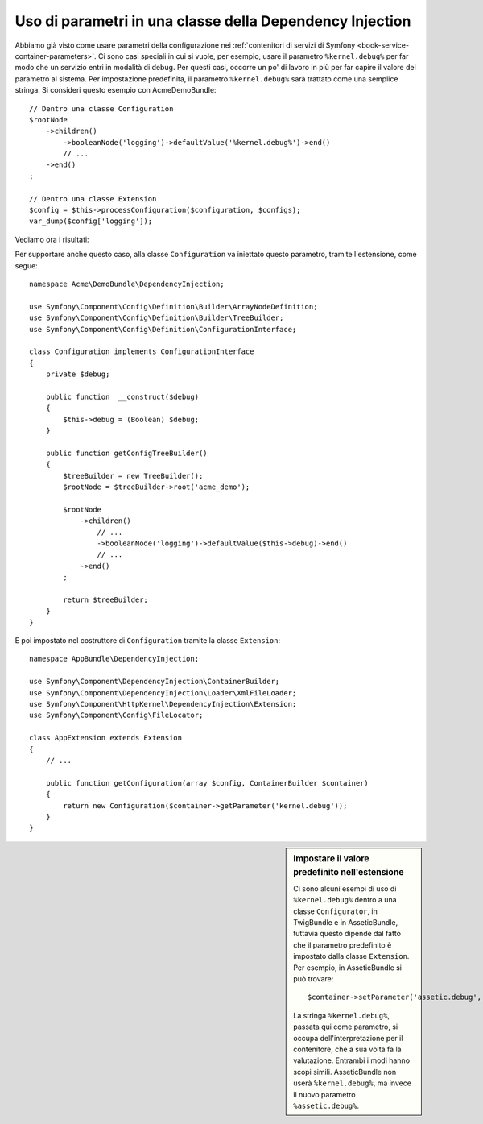 .. index::
    single: Uso di parametri in una classe della Dependency Injection

Uso di parametri in una classe della Dependency Injection
---------------------------------------------------------

Abbiamo già visto come usare parametri della configurazione nei
:ref:`contenitori di servizi di Symfony <book-service-container-parameters>`.
Ci sono casi speciali in cui si vuole, per esempio, usare il parametro
``%kernel.debug%`` per far modo che un servizio entri in
modalità di debug. Per questi casi, occorre un po' di lavoro in più per
far capire il valore del parametro al sistema. Per impostazione predefinita,
il parametro ``%kernel.debug%`` sarà trattato come una
semplice stringa. Si consideri questo esempio con AcmeDemoBundle::

    // Dentro una classe Configuration
    $rootNode
        ->children()
            ->booleanNode('logging')->defaultValue('%kernel.debug%')->end()
            // ...
        ->end()
    ;

    // Dentro una classe Extension
    $config = $this->processConfiguration($configuration, $configs);
    var_dump($config['logging']);

Vediamo ora i risultati:

.. configuration-block::

    .. code-block:: yaml

        mio_bundle:
            logging: true
            # true, come ci si aspettava

        mio_bundle:
            logging: %kernel.debug%
            # true/false (a seconda del secondo parametro di AppKernel),
            # come ci si aspettava, perché %kernel.debug% dentro una configurazione
            # è valutato prima di essere passato all'estensione

        mio_bundle: ~
        # passa la stringa "%kernel.debug%".
        # Che è sempre considerata true.
        # Il configuratore non sa che
        # "%kernel.debug%" va preso come un parametro.

    .. code-block:: xml

        <?xml version="1.0" encoding="UTF-8" ?>
        <container xmlns="http://symfony.com/schema/dic/services"
            xmlns:my-bundle="http://example.org/schema/dic/my_bundle">

            <mio-bundle:config logging="true" />
            <!-- true, come ci si aspettava -->

             <my-bundle:config logging="%kernel.debug%" />
             <!-- true/false (a seconda del secondo parametro di AppKernel),
                  come ci si aspettava, perché %kernel.debug% dentro una configurazione
                  è valutato prima di essere passato all'estensione -->

            <mio-bundle:config />
            <!-- passa la stringa "%kernel.debug%".
                 Che è sempre considerata true.
                 Il configuratore non sa che
                 "%kernel.debug%" va preso come un parametro. -->
        </container>

    .. code-block:: php

        $container->loadFromExtension('mio_bundle', array(
                'logging' => true,
                // true, come ci si aspettava
            )
        );

        $container->loadFromExtension('mio_bundle', array(
                'logging' => "%kernel.debug%",
                // true/false (a seconda del secondo parametro di AppKernel),
                // come ci si aspettava, perché %kernel.debug% dentro una configurazione
                // è valutato prima di essere passato all'estensione
            )
        );

        $container->loadFromExtension('my_bundle');
        // passa la stringa "%kernel.debug%".
        // Che è sempre considerata true.
        // Il configuratore non sa che
        // "%kernel.debug%" va preso come un parametro.

Per supportare anche questo caso, alla classe ``Configuration`` va
iniettato questo parametro, tramite l'estensione, come segue::

    namespace Acme\DemoBundle\DependencyInjection;

    use Symfony\Component\Config\Definition\Builder\ArrayNodeDefinition;
    use Symfony\Component\Config\Definition\Builder\TreeBuilder;
    use Symfony\Component\Config\Definition\ConfigurationInterface;

    class Configuration implements ConfigurationInterface
    {
        private $debug;

        public function  __construct($debug)
        {
            $this->debug = (Boolean) $debug;
        }

        public function getConfigTreeBuilder()
        {
            $treeBuilder = new TreeBuilder();
            $rootNode = $treeBuilder->root('acme_demo');

            $rootNode
                ->children()
                    // ...
                    ->booleanNode('logging')->defaultValue($this->debug)->end()
                    // ...
                ->end()
            ;

            return $treeBuilder;
        }
    }

E poi impostato nel costruttore di ``Configuration`` tramite la classe ``Extension``::

    namespace AppBundle\DependencyInjection;

    use Symfony\Component\DependencyInjection\ContainerBuilder;
    use Symfony\Component\DependencyInjection\Loader\XmlFileLoader;
    use Symfony\Component\HttpKernel\DependencyInjection\Extension;
    use Symfony\Component\Config\FileLocator;

    class AppExtension extends Extension
    {
        // ...

        public function getConfiguration(array $config, ContainerBuilder $container)
        {
            return new Configuration($container->getParameter('kernel.debug'));
        }
    }

.. sidebar:: Impostare il valore predefinito nell'estensione

    Ci sono alcuni esempi di uso di ``%kernel.debug%`` dentro a una classe ``Configurator``,
    in TwigBundle e in AsseticBundle, tuttavia questo dipende dal fatto che il parametro
    predefinito è impostato dalla classe ``Extension``. Per esempio, in AsseticBundle
    si può trovare::

        $container->setParameter('assetic.debug', $config['debug']);

    La stringa ``%kernel.debug%``, passata qui come parametro, si occupa
    dell'interpretazione per il contenitore, che a sua volta fa la valutazione.
    Entrambi i modi hanno scopi simili. AsseticBundle non userà
    ``%kernel.debug%``, ma invece il nuovo parametro ``%assetic.debug%``.
